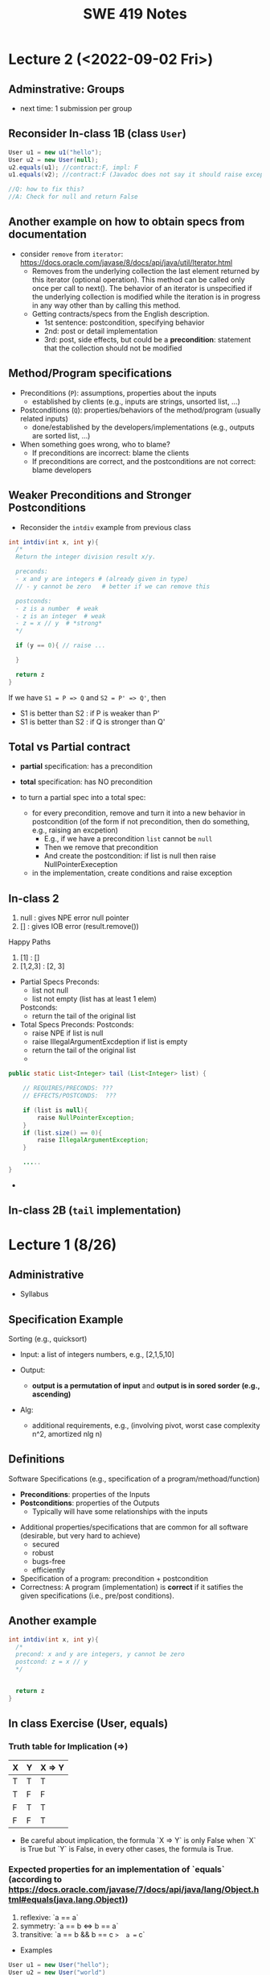 #+TITLE: SWE 419 Notes
#+OPTIONS: ^:nil toc:1

#+HTML_HEAD: <link rel="stylesheet" href="https://dynaroars.github.io/files/org.css">
#+HTML_HEAD: <link rel="alternative stylesheet" href="https://dynaroars.github.io/files/org-orig.css">


* Lecture 2 (<2022-09-02 Fri>)

** Adminstrative: Groups
  - next time:  1 submission per group

** Reconsider In-class 1B (class =User=)
#+begin_src java
  User u1 = new u1("hello");
  User u2 = new User(null);
  u2.equals(u1); //contract:F, impl: F
  u1.equals(v2); //contract:F (Javadoc does not say it should raise exception), impl: exception

  //Q: how to fix this?
  //A: Check for null and return False
#+end_src  

** Another example on how to obtain specs from documentation
  - consider =remove= from =iterator=: https://docs.oracle.com/javase/8/docs/api/java/util/Iterator.html
    - Removes from the underlying collection the last element returned by this iterator (optional operation). This method can be called only once per call to next(). The behavior of an iterator is unspecified if the underlying collection is modified while the iteration is in progress in any way other than by calling this method.
    - Getting contracts/specs from the English description.
        - 1st sentence: postcondition, specifying behavior 
        - 2nd:  post  or detail implementation
        - 3rd:  post, side effects,  but could be a *precondition*:  statement that the collection should not be modified



** Method/Program specifications
  - Preconditions (=P=): assumptions, properties about the inputs
    - established by clients (e.g., inputs are strings, unsorted list, ...)
      
  - Postconditions (=Q=): properties/behaviors of the method/program (usually related inputs)
    - done/established by the developers/implementations (e.g., outputs are sorted list, ...)

  - When something goes wrong, who to blame?
    - If preconditions are incorrect: blame the clients
    - If preconditions are correct, and the postconditions are not correct: blame developers


** Weaker Preconditions and Stronger Postconditions
  
  - Reconsider the =intdiv= example from previous class
    
#+begin_src java
  int intdiv(int x, int y){
    /*
    Return the integer division result x/y. 

    preconds:
    - x and y are integers # (already given in type)
    // - y cannot be zero   # better if we can remove this

    postconds:
    - z is a number  # weak
    - z is an integer  # weak
    - z = x // y  # *strong*
    ,*/

    if (y == 0){ // raise ...
        
    }

    return z
  }
#+end_src

If we have ~S1 = P => Q~ and ~S2 = P' => Q'~, then 
- S1 is better than S2 :   if P is weaker than P'
- S1 is better than S2 :   if Q is stronger than Q'


** Total vs Partial contract
  - *partial* specification:  has a precondition
  - *total* specification:  has NO precondition

  - to turn a partial spec into a total spec:
    - for every precondition, remove and turn it into a new behavior in postcondition (of the form if not precondition, then do something, e.g., raising an excpetion)
      - E.g., if we have a precondition   =list= cannot be =null=
      - Then we remove that precondition
      - And create the postcondition:  if list is null then raise NullPointerExeception
   - in the implementation, create conditions and raise exception


** In-class 2
  1. null : gives NPE error null pointer
  2. []   : gives IOB error (result.remove())

  Happy Paths     
  3. [1]  : []         
  4. [1,2,3] :  [2, 3]


-  Partial Specs
  Preconds:
     - list not null
     - list not empty (list has at least 1 elem)
  Postconds:
     - return the tail of the original list

-  Total Specs
  Preconds: 
  Postconds:
     - raise NPE if list is null
     - raise  IllegalArgumentExcdeption if list is empty
     - return the tail of the original list
     -   
  
#+begin_src java
  public static List<Integer> tail (List<Integer> list) {

      // REQUIRES/PRECONDS: ???
      // EFFECTS/POSTCONDS:  ???

      if (list is null){
          raise NullPointerException;
      }
      if (list.size() == 0){
          raise IllegalArgumentException;
      }

      .....
  }
#+end_src  

- 
  
** In-class 2B (=tail= implementation)

    

* Lecture 1 (8/26)
** Administrative
- Syllabus
    
** Specification Example

Sorting (e.g., quicksort)
- Input: a list of integers numbers, e.g., [2,1,5,10]

- Output:  
  - *output is a permutation of input* and *output is in sored sorder (e.g., ascending)*
  
- Alg:
  - additional requirements, e.g., (involving pivot, worst case complexity n^2, amortized nlg n)
   
** Definitions 
Software Specifications (e.g., specification of a program/methoad/function)
 - *Preconditions*: properties of the Inputs
 - *Postconditions*: properties of the Outputs
   - Typically will have some relationships with the inputs
   
- Additional properties/specifications that are common for all software (desirable, but very hard to achieve)
  - secured
  - robust
  - bugs-free
  - efficiently
  
- Specification of a program: precondition + postcondition
- Correctness: A program (implementation) is *correct* if it satifies the given specifications (i.e., pre/post conditions).

** Another example

#+begin_src java
  int intdiv(int x, int y){
    /*
    precond: x and y are integers, y cannot be zero
    postcond: z = x // y
    ,*/


    return z
  }    
#+end_src



** In class Exercise (User, equals)
*** Truth table for Implication (=>)

| X | Y | X => Y |
|---+---+--------|
| T | T | T      |
| T | F | F      |
| F | T | T      |
| F | F | T      |

- Be careful about implication, the formula `X => Y` is only False when `X` is True but `Y` is False, in every other cases, the formula is True.


*** Expected properties for an implementation of `equals` (according to [[https://docs.oracle.com/javase/7/docs/api/java/lang/Object.html#equals(java.lang.Object)]])
1. reflexive: `a == a`
1. symmetry:   `a == b <=>  b == a`
1. transitive: `a == b && b == c  =>  a == c`
 

- Examples

#+begin_src java
User u1 = new User("hello");
User u2 = new User("world")
User u3 = new User("swe419");

User u1a = new User("hello");
User u1b = new User("hello");
User u2a = new User("world");

SpecialUser s1 = new SpecialUser("hello", 1)
#+end_src


For the equal implementation in In-class 1B for =User=.

- Reflexive: OK
  - e.g., =u1.equals(u1): contract: T   impl: T=

- symmetry: OK
  - e.g., =u1.equals(u2): False  && u2.equals(u1): False    contract: F   impl: F=
  - =u1.equals(u1a): T  && u1a.equals(u1): T  contract: T  impl: T=

- Transitive: OK
  - e.g., =u1.equals(u2) &&  u2.equals(u3) =>  u1.equals(u3) contract: T impl: T=, 
  - =u1.equals(u2a) &&  u2a.equals(u2b)  contract: T   impl: T=
          
          
Things become more complicated when involving inheritence

- Symmetry: Not OK
  - =u1.equals(s1)    impl:  T=
  - =s1.equals(u1)    impl:  F=

- A potential fix (suggested by a student)
  #+begin_src java
SpecialUser
      @Override public boolean equals (Object obj) {
      if (!(obj instanceof SpecialUser)) return super.equal(obj); //obj.equals(this)
       return super.equals(obj) && ((SpecialUser) obj).id == this.id;
      }

  #+end_src

